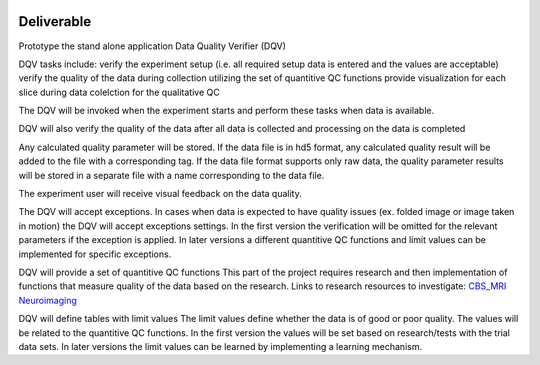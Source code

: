 .. image:: img/DQV_flow_diagram.png
   :width: 320px
   :alt: DQuality


===========
Deliverable 
===========

Prototype the stand alone application Data Quality Verifier (DQV)

DQV tasks include:
verify the experiment setup (i.e. all required setup data is entered and the values are acceptable)
verify the quality of the data during collection utilizing the set of quantitive QC functions
provide visualization for each slice during data colelction for the qualitative QC

The DQV will be invoked when the experiment starts and perform these tasks when data is available.

DQV will also verify the quality of the data after all data is collected and processing on the data is completed

Any calculated quality parameter will be stored. If the data file is in hd5 format, any calculated quality result will be added to the file with a corresponding tag.
If the data file format supports only raw data, the quality parameter results will be stored in a separate file with a name corresponding to the data file.

The experiment user will receive visual feedback on the data quality. 

The DQV will accept exceptions. In cases when data is expected to have quality issues (ex. folded image or image taken in motion) the DQV will accept exceptions settings. In the first version the verification will be omitted for the relevant parameters if the exception is applied. In later versions a different quantitive QC functions and limit values can be implemented for specific exceptions.

DQV will provide a set of quantitive QC functions
This part of the project requires research and then implementation of functions that measure quality of the data based on the research.
Links to research resources to investigate:
`CBS_MRI <http://cbs.fas.harvard.edu/usr/mcmains/CBS_MRI_Quality_Control_Workshop.pdf>`_
`Neuroimaging <http://cbs.fas.harvard.edu/science/core-facilities/neuroimaging/information-investigators/qc>`_

DQV will define tables with limit values
The limit values define whether the data is of good or poor quality. The values will be related to the quantitive QC functions.
In the first version the values will be set based on research/tests with the trial data sets. In later versions the limit values can be learned by implementing a learning mechanism.

